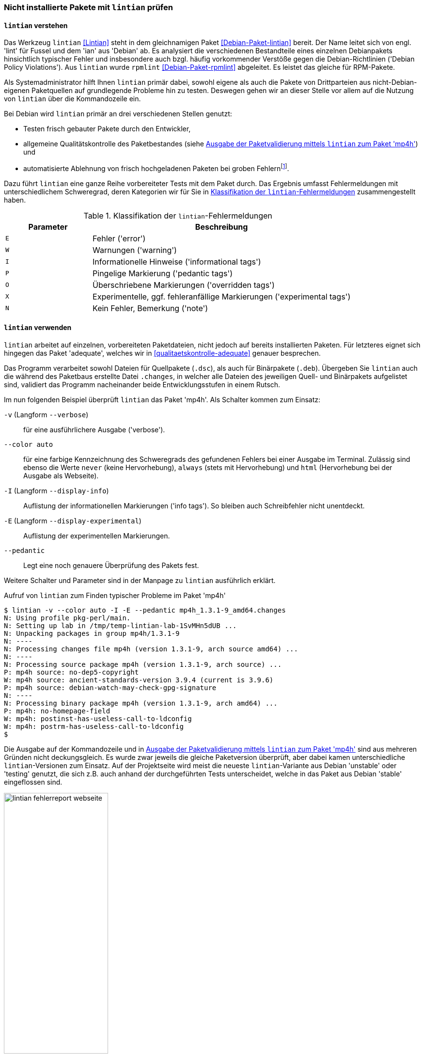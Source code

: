 // Datei: ./praxis/qualitaetskontrolle/nicht-installierte-pakete-mit-lintian-pruefen/lintian.adoc

// Baustelle: Fertig

[[bugreports-lintian]]
=== Nicht installierte Pakete mit `lintian` prüfen ===

==== `lintian` verstehen ====

// Stichworte für den Index
(((Debianpaket, lintian)))
(((Debianpaket, rpmlint)))
(((Debian Policy Violations)))
(((lintian)))
(((Paketinhalt, Bestandteile)))
(((Paketvalidierung, lintian)))
(((Paketvalidierung, rpmlint)))
(((rpmlint)))
Das Werkzeug `lintian` <<Lintian>> steht in dem gleichnamigen Paket
<<Debian-Paket-lintian>> bereit. Der Name leitet sich von engl. 'lint'
für Fussel und dem 'ian' aus 'Debian' ab. Es analysiert die
verschiedenen Bestandteile eines einzelnen Debianpakets hinsichtlich
typischer Fehler und insbesondere auch bzgl. häufig vorkommender
Verstöße gegen die Debian-Richtlinien ('Debian Policy Violations').
Aus `lintian` wurde `rpmlint` <<Debian-Paket-rpmlint>> abgeleitet. Es
leistet das gleiche für RPM-Pakete.

Als Systemadministrator hilft Ihnen `lintian` primär dabei, sowohl
eigene als auch die Pakete von Drittparteien aus nicht-Debian-eigenen
Paketquellen auf grundlegende Probleme hin zu testen. Deswegen gehen wir
an dieser Stelle vor allem auf die Nutzung von `lintian` über die
Kommandozeile ein.

Bei Debian wird `lintian` primär an drei verschiedenen Stellen genutzt:

* Testen frisch gebauter Pakete durch den Entwickler,
* allgemeine Qualitätskontrolle des Paketbestandes (siehe <<fig.lintian-fehlerreport-webseite>>) und
* automatisierte Ablehnung von frisch hochgeladenen Paketen bei groben
  Fehlern{empty}footnote:[Von `lintian` bemerkte, besonders schwere Fehler
  sollten bei offiziellen Paketen gar nicht auftauchen, da diese damit
  sozusagen bereits beim Aufnahmetest durchfallen.].

// Stichworte für den Index
(((lintian, Fehlermeldungen)))
(((lintian, Tests)))

Dazu führt `lintian` eine ganze Reihe vorbereiteter Tests mit dem Paket
durch. Das Ergebnis umfasst Fehlermeldungen mit unterschiedlichem
Schweregrad, deren Kategorien wir für Sie in <<tab.lintian-fehler>>
zusammengestellt haben.

.Klassifikation der `lintian`-Fehlermeldungen
[frame="topbot",options="header",cols="1,3",id="tab.lintian-fehler"]
|====
| Parameter	| Beschreibung
| `E`	| Fehler ('error')
| `W`	| Warnungen ('warning')
| `I`	| Informationelle Hinweise ('informational tags')
| `P`	| Pingelige Markierung ('pedantic tags')
| `O`	| Überschriebene Markierungen ('overridden tags')
| `X`	| Experimentelle, ggf. fehleranfällige Markierungen ('experimental tags')
| `N`	| Kein Fehler, Bemerkung ('note')
|====

==== `lintian` verwenden ====

// Stichworte für den Index
(((lintian, Arbeitsweise)))

`lintian` arbeitet auf einzelnen, vorbereiteten Paketdateien, nicht
jedoch auf bereits installierten Paketen. Für letzteres eignet sich
hingegen das Paket 'adequate', welches wir in
<<qualitaetskontrolle-adequate>> genauer besprechen.

// Stichworte für den Index
(((Paketvarianten, Binärpaket)))
(((Paketvarianten, Sourcepaket)))

Das Programm verarbeitet sowohl Dateien für Quellpakete (`.dsc`), als
auch für Binärpakete (`.deb`). Übergeben Sie `lintian` auch die während
des Paketbaus erstellte Datei `.changes`, in welcher alle Dateien des
jeweiligen Quell- und Binärpakets aufgelistet sind, validiert das
Programm nacheinander beide Entwicklungsstufen in einem Rutsch.

// Stichworte für den Index
(((lintian, -v)))
(((lintian, --verbose)))

Im nun folgenden Beispiel überprüft `lintian` das Paket 'mp4h'. Als
Schalter kommen zum Einsatz:

`-v` (Langform `--verbose`):: 
für eine ausführlichere Ausgabe ('verbose').

// Stichworte für den Index
(((lintian, --color auto)))
(((lintian, Fehlermeldungen)))

`--color auto`:: 
für eine farbige Kennzeichnung des Schweregrads des gefundenen Fehlers
bei einer Ausgabe im Terminal. Zulässig sind ebenso die Werte `never`
(keine Hervorhebung), `always` (stets mit Hervorhebung) und `html`
(Hervorhebung bei der Ausgabe als Webseite).

// Stichworte für den Index
(((lintian, -I)))
(((lintian, --display-info)))

`-I` (Langform `--display-info`):: 
Auflistung der informationellen Markierungen ('info tags'). So bleiben
auch Schreibfehler nicht unentdeckt.

// Stichworte für den Index
(((lintian, -E)))
(((lintian, --display-experimental)))

`-E` (Langform `--display-experimental`):: 
Auflistung der experimentellen Markierungen.

// Stichworte für den Index
(((lintian, --pedantic)))

`--pedantic`:: 
Legt eine noch genauere Überprüfung des Pakets fest.

Weitere Schalter und Parameter sind in der Manpage zu `lintian`
ausführlich erklärt.

.Aufruf von `lintian` zum Finden typischer Probleme im Paket 'mp4h'
----
$ lintian -v --color auto -I -E --pedantic mp4h_1.3.1-9_amd64.changes
N: Using profile pkg-perl/main.
N: Setting up lab in /tmp/temp-lintian-lab-1SvMHn5dUB ...
N: Unpacking packages in group mp4h/1.3.1-9
N: ----
N: Processing changes file mp4h (version 1.3.1-9, arch source amd64) ...
N: ----
N: Processing source package mp4h (version 1.3.1-9, arch source) ...
P: mp4h source: no-dep5-copyright
W: mp4h source: ancient-standards-version 3.9.4 (current is 3.9.6)
P: mp4h source: debian-watch-may-check-gpg-signature
N: ----
N: Processing binary package mp4h (version 1.3.1-9, arch amd64) ...
P: mp4h: no-homepage-field
W: mp4h: postinst-has-useless-call-to-ldconfig
W: mp4h: postrm-has-useless-call-to-ldconfig
$
----

Die Ausgabe auf der Kommandozeile und in
<<fig.lintian-fehlerreport-webseite>> sind aus mehreren Gründen nicht
deckungsgleich. Es wurde zwar jeweils die gleiche Paketversion
überprüft, aber dabei kamen unterschiedliche `lintian`-Versionen zum
Einsatz. Auf der Projektseite wird meist die neueste `lintian`-Variante
aus Debian 'unstable' oder 'testing' genutzt, die sich z.B. auch anhand
der durchgeführten Tests unterscheidet, welche in das Paket aus Debian
'stable' eingeflossen sind.

.Ausgabe der Paketvalidierung mittels `lintian` zum Paket 'mp4h'
image::praxis/qualitaetskontrolle/nicht-installierte-pakete-mit-lintian-pruefen/lintian-fehlerreport-webseite.png[id="fig.lintian-fehlerreport-webseite", width="50%"]

// Stichworte für den Index
(((lintian, -i)))
(((lintian, --info)))
(((lintian-info)))

Hilfreich ist auch die Option `-i` (Langform `--info`). Damit erhalten
Sie bei jedem ersten Vorkommen einer Markierung noch zusätzliche
Erklärungen und ersehen daraus, was die jeweilige Markierung bedeutet.
Den gleichen Effekt erhalten Sie, wenn Sie die Ausgabe von `lintian`
(ohne den Schalter `-v`) über eine Pipe an das Kommando `lintian-info`
weiterleiten. `lintian-info` ist ebenso Bestandteil des Pakets
'lintian'. Nachfolgend sehen Sie einen Ausschnitt zur Ausgabe dieses
Programmaufrufs, bei dem das Paket 'mp4h_1.3.1-9_amd64.deb' überprüft
wird.

.Erklärung zu den von `lintian` gefundenen Problemen im Binärpaket 'mp4h' (Ausschnitt)
----
$ lintian -I -E --pedantic mp4h_1.3.1-9_amd64.deb | lintian-info
P: mp4h: no-homepage-field
N:
N:   This non-native package lacks a Homepage field. If the package has an
N:   upstream home page that contains useful information or resources for
N:   the end user, consider adding a Homepage control field to
N:   debian/control.
N:   
N:   Refer to Debian Policy Manual section 5.6.23 (Homepage) for details.
N:   
N:   Severity: pedantic, Certainty: possible
N:   
N:   Check: fields, Type: binary, udeb, source
N:
W: mp4h: postinst-has-useless-call-to-ldconfig
N:
N:   The postinst script calls ldconfig even though no shared libraries are
N:   installed in a directory controlled by the dynamic library loader.
N:   
N:   Note this may be triggered by a bug in debhelper, that causes it to
N:   auto-generate an ldconfig snippet for packages that does not need it.
N:   
N:   Refer to Debian Policy Manual section 8.1.1 (ldconfig) and
N:   http://bugs.debian.org/204975 for details.
N:   
N:   Severity: minor, Certainty: certain
N:   
N:   Check: shared-libs, Type: binary, udeb
[...]
$
----

// Datei (Ende): ./praxis/qualitaetskontrolle/nicht-installierte-pakete-mit-lintian-pruefen/lintian.adoc
